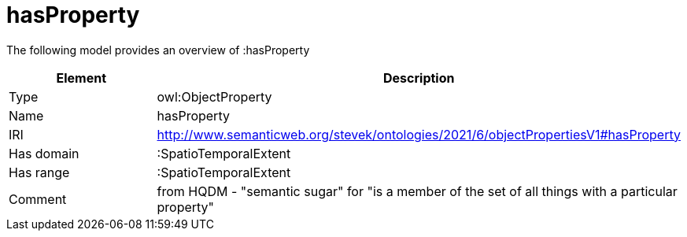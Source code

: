 // This file was created automatically by title Untitled No version .
// DO NOT EDIT!

= hasProperty

//Include information from owl files

The following model provides an overview of :hasProperty

|===
|Element |Description

|Type
|owl:ObjectProperty

|Name
|hasProperty

|IRI
|http://www.semanticweb.org/stevek/ontologies/2021/6/objectPropertiesV1#hasProperty

|Has domain
|:SpatioTemporalExtent

|Has range
|:SpatioTemporalExtent

|Comment
|from HQDM - "semantic sugar" for "is a member of the set of all things with a particular property"

|===